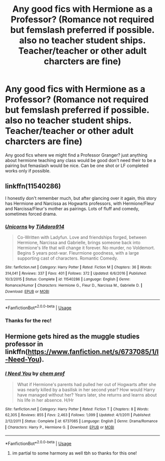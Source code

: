 #+TITLE: Any good fics with Hermione as a Professor? (Romance not required but femslash preferred if possible. also no teacher student ships. Teacher/teacher or other adult charcters are fine)

* Any good fics with Hermione as a Professor? (Romance not required but femslash preferred if possible. also no teacher student ships. Teacher/teacher or other adult charcters are fine)
:PROPERTIES:
:Author: Proffesor_Lovegood
:Score: 6
:DateUnix: 1548166719.0
:DateShort: 2019-Jan-22
:FlairText: Request
:END:
Any good fics where we might find a Professor Granger? just anything about hermione teaching any class would be good don't need their to be a pairing but femaslash would be nice. Can be one shot or LF completed works only if possible.


** linkffn(11540286)

I honestly don't remember much, but after glancing over it again, this story has Hermione and Narcissa as Hogwarts professors, with Hermione/Fleur and Narcissa/Fleur's mother as pairings. Lots of fluff and comedy, sometimes forced drama.
:PROPERTIES:
:Author: Hellstrike
:Score: 3
:DateUnix: 1548171336.0
:DateShort: 2019-Jan-22
:END:

*** [[https://www.fanfiction.net/s/11540286/1/][*/Unicorns/*]] by [[https://www.fanfiction.net/u/7038950/TiAdoro914][/TiAdoro914/]]

#+begin_quote
  Co-Written with Ladyfun. Love and friendships forged, between Hermione, Narcissa and Gabrielle, brings someone back into Hermione's life that will change it forever. No murder, no Voldemort. Begins 5 years post-war. Fleurmione goodness, with a large supporting cast of characters. Romantic Comedy.
#+end_quote

^{/Site/:} ^{fanfiction.net} ^{*|*} ^{/Category/:} ^{Harry} ^{Potter} ^{*|*} ^{/Rated/:} ^{Fiction} ^{M} ^{*|*} ^{/Chapters/:} ^{36} ^{*|*} ^{/Words/:} ^{314,041} ^{*|*} ^{/Reviews/:} ^{337} ^{*|*} ^{/Favs/:} ^{401} ^{*|*} ^{/Follows/:} ^{372} ^{*|*} ^{/Updated/:} ^{6/6/2016} ^{*|*} ^{/Published/:} ^{10/3/2015} ^{*|*} ^{/Status/:} ^{Complete} ^{*|*} ^{/id/:} ^{11540286} ^{*|*} ^{/Language/:} ^{English} ^{*|*} ^{/Genre/:} ^{Romance/Humor} ^{*|*} ^{/Characters/:} ^{Hermione} ^{G.,} ^{Fleur} ^{D.,} ^{Narcissa} ^{M.,} ^{Gabrielle} ^{D.} ^{*|*} ^{/Download/:} ^{[[http://www.ff2ebook.com/old/ffn-bot/index.php?id=11540286&source=ff&filetype=epub][EPUB]]} ^{or} ^{[[http://www.ff2ebook.com/old/ffn-bot/index.php?id=11540286&source=ff&filetype=mobi][MOBI]]}

--------------

*FanfictionBot*^{2.0.0-beta} | [[https://github.com/tusing/reddit-ffn-bot/wiki/Usage][Usage]]
:PROPERTIES:
:Author: FanfictionBot
:Score: 2
:DateUnix: 1548171364.0
:DateShort: 2019-Jan-22
:END:


*** Thanks for the rec!
:PROPERTIES:
:Author: Proffesor_Lovegood
:Score: 1
:DateUnix: 1548178339.0
:DateShort: 2019-Jan-22
:END:


** Hermione gets hired as the muggle studies professor in linkffn([[https://www.fanfiction.net/s/6737085/1/I-Need-You]]).
:PROPERTIES:
:Author: bonsly24
:Score: 3
:DateUnix: 1548182420.0
:DateShort: 2019-Jan-22
:END:

*** [[https://www.fanfiction.net/s/6737085/1/][*/I Need You/*]] by [[https://www.fanfiction.net/u/769110/chem-prof][/chem prof/]]

#+begin_quote
  What if Hermione's parents had pulled her out of Hogwarts after she was nearly killed by a basilisk in her second year? How would Harry have managed without her? Years later, she returns and learns about his life in her absence. H/Hr
#+end_quote

^{/Site/:} ^{fanfiction.net} ^{*|*} ^{/Category/:} ^{Harry} ^{Potter} ^{*|*} ^{/Rated/:} ^{Fiction} ^{T} ^{*|*} ^{/Chapters/:} ^{8} ^{*|*} ^{/Words/:} ^{62,305} ^{*|*} ^{/Reviews/:} ^{855} ^{*|*} ^{/Favs/:} ^{2,463} ^{*|*} ^{/Follows/:} ^{1,099} ^{*|*} ^{/Updated/:} ^{4/1/2011} ^{*|*} ^{/Published/:} ^{2/12/2011} ^{*|*} ^{/Status/:} ^{Complete} ^{*|*} ^{/id/:} ^{6737085} ^{*|*} ^{/Language/:} ^{English} ^{*|*} ^{/Genre/:} ^{Drama/Romance} ^{*|*} ^{/Characters/:} ^{Harry} ^{P.,} ^{Hermione} ^{G.} ^{*|*} ^{/Download/:} ^{[[http://www.ff2ebook.com/old/ffn-bot/index.php?id=6737085&source=ff&filetype=epub][EPUB]]} ^{or} ^{[[http://www.ff2ebook.com/old/ffn-bot/index.php?id=6737085&source=ff&filetype=mobi][MOBI]]}

--------------

*FanfictionBot*^{2.0.0-beta} | [[https://github.com/tusing/reddit-ffn-bot/wiki/Usage][Usage]]
:PROPERTIES:
:Author: FanfictionBot
:Score: 2
:DateUnix: 1548182431.0
:DateShort: 2019-Jan-22
:END:

**** im partial to some harmony as well tbh so thanks for this one!
:PROPERTIES:
:Author: Proffesor_Lovegood
:Score: 2
:DateUnix: 1548182822.0
:DateShort: 2019-Jan-22
:END:
